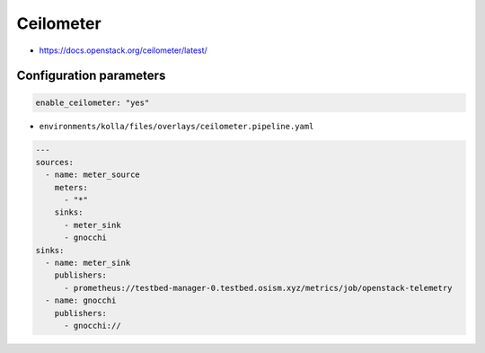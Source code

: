 ==========
Ceilometer
==========

* https://docs.openstack.org/ceilometer/latest/

Configuration parameters
========================

.. code-block:: yaml

   enable_ceilometer: "yes"

* ``environments/kolla/files/overlays/ceilometer.pipeline.yaml``

.. code-block:: yaml

   ---
   sources:
     - name: meter_source
       meters:
         - "*"
       sinks:
         - meter_sink
         - gnocchi
   sinks:
     - name: meter_sink
       publishers:
         - prometheus://testbed-manager-0.testbed.osism.xyz/metrics/job/openstack-telemetry
     - name: gnocchi
       publishers:
         - gnocchi://


